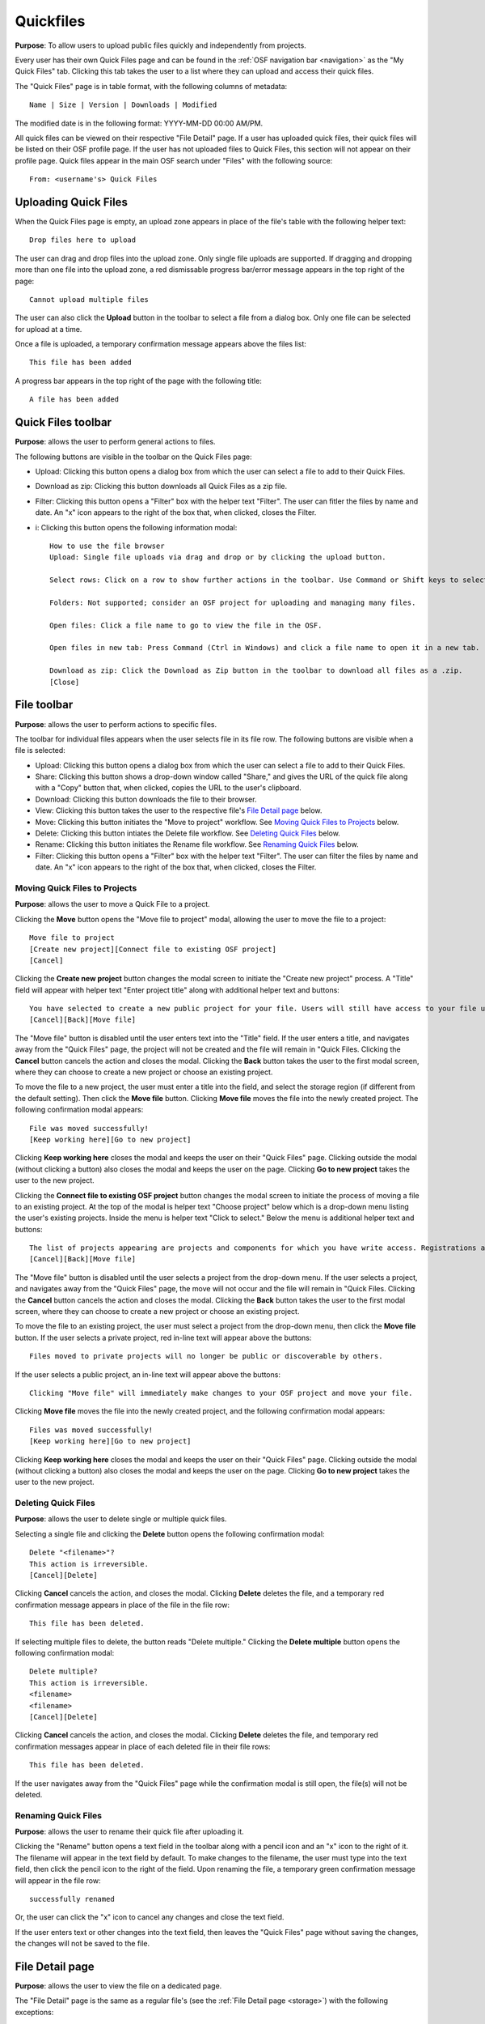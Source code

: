 .. _quickfiles:

Quickfiles
**********

**Purpose**: To allow users to upload public files quickly and independently from projects.

Every user has their own Quick Files page and can be found in the :ref:`OSF navigation bar <navigation>` as the "My Quick Files" tab. Clicking this tab takes the user to a list where they can upload and access their quick files.

The "Quick Files" page is in table format, with the following columns of metadata::

    Name | Size | Version | Downloads | Modified
    
The modified date is in the following format: YYYY-MM-DD 00:00 AM/PM.

All quick files can be viewed on their respective "File Detail" page. If a user has uploaded quick files, their quick files will be listed on their OSF profile page. If the user has not uploaded files to Quick Files, this section will not appear on their profile page. Quick files appear in the main OSF search under "Files" with the following source::
  
    From: <username's> Quick Files

Uploading Quick Files
---------------------

When the Quick Files page is empty, an upload zone appears in place of the file's table with the following helper text::
  
    Drop files here to upload

The user can drag and drop files into the upload zone. Only single file uploads are supported. If dragging and dropping more than one file into the upload zone, a red dismissable progress bar/error message appears in the top right of the page::
  
    Cannot upload multiple files

The user can also click the **Upload** button in the toolbar to select a file from a dialog box. Only one file can be selected for upload at a time.

Once a file is uploaded, a temporary confirmation message appears above the files list::
  
    This file has been added

A progress bar appears in the top right of the page with the following title::
    
    A file has been added

Quick Files toolbar
-------------------
**Purpose**: allows the user to perform general actions to files.

The following buttons are visible in the toolbar on the Quick Files page:

* Upload: Clicking this button opens a dialog box from which the user can select a file to add to their Quick Files.

* Download as zip: Clicking this button downloads all Quick Files as a zip file.

* Filter: Clicking this button opens a "Filter" box with the helper text "Filter". The user can fitler the files by name and date. An "x" icon appears to the right of the box that, when clicked, closes the Filter.

* i: Clicking this button opens the following information modal::
  
    How to use the file browser
    Upload: Single file uploads via drag and drop or by clicking the upload button.

    Select rows: Click on a row to show further actions in the toolbar. Use Command or Shift keys to select multiple files.

    Folders: Not supported; consider an OSF project for uploading and managing many files.

    Open files: Click a file name to go to view the file in the OSF.

    Open files in new tab: Press Command (Ctrl in Windows) and click a file name to open it in a new tab.

    Download as zip: Click the Download as Zip button in the toolbar to download all files as a .zip.
    [Close]

File toolbar
------------
**Purpose**: allows the user to perform actions to specific files.

The toolbar for individual files appears when the user selects file in its file row. The following buttons are visible when a file is selected:
  
* Upload: Clicking this button opens a dialog box from which the user can select a file to add to their Quick Files.
      
* Share: Clicking this button shows a drop-down window called "Share," and gives the URL of the quick file along with a "Copy" button that, when clicked, copies the URL to the user's clipboard.      

* Download: Clicking this button downloads the file to their browser. 
      
* View: Clicking this button takes the user to the respective file's `File Detail page`_ below.
      
* Move: Clicking this button initiates the "Move to project" workflow. See `Moving Quick Files to Projects`_ below.
      
* Delete: Clicking this button intiates the Delete file workflow. See `Deleting Quick Files`_ below.
      
* Rename: Clicking this button initiates the Rename file workflow. See `Renaming Quick Files`_ below.
      
* Filter: Clicking this button opens a "Filter" box with the helper text "Filter". The user can filter the files by name and date. An "x" icon appears to the right of the box that, when clicked, closes the Filter.

Moving Quick Files to Projects
^^^^^^^^^^^^^^^^^^^^^^^^^^^^^^
**Purpose**: allows the user to move a Quick File to a project.

Clicking the **Move** button opens the "Move file to project" modal, allowing the user to move the file to a project::
  
      Move file to project
      [Create new project][Connect file to existing OSF project]
      [Cancel]

Clicking the **Create new project** button changes the modal screen to initiate the "Create new project" process. A "Title" field will appear with helper text "Enter project title" along with additional helper text and buttons::
  
    You have selected to create a new public project for your file. Users will still have access to your file unless the project becomes private.
    [Cancel][Back][Move file]

The "Move file" button is disabled until the user enters text into the "Title" field. If the user enters a title, and navigates away from the "Quick Files" page, the project will not be created and the file will remain in "Quick Files. Clicking the **Cancel** button cancels the action and closes the modal. Clicking the **Back** button takes the user to the first modal screen, where they can choose to create a new project or choose an existing project.

To move the file to a new project, the user must enter a title into the field, and select the storage region (if different from the default setting). Then click the **Move file** button. Clicking **Move file** moves the file into the newly created project. The following confirmation modal appears::
  
    File was moved successfully!
    [Keep working here][Go to new project]
      
Clicking **Keep working here** closes the modal and keeps the user on their "Quick Files" page. Clicking outside the modal (without clicking a button) also closes the modal and keeps the user on the page. Clicking **Go to new project** takes the user to the new project.

Clicking the **Connect file to existing OSF project** button changes the modal screen to initiate the process of moving a file to an existing project. At the top of the modal is helper text "Choose project" below which is a drop-down menu listing the user's existing projects. Inside the menu is helper text "Click to select." Below the menu is additional helper text and buttons::
  
    The list of projects appearing are projects and components for which you have write access. Registrations are not included here.
    [Cancel][Back][Move file]

The "Move file" button is disabled until the user selects a project from the drop-down menu. If the user selects a project, and navigates away from the "Quick Files" page, the move will not occur and the file will remain in "Quick Files. Clicking the **Cancel** button cancels the action and closes the modal. Clicking the **Back** button takes the user to the first modal screen, where they can choose to create a new project or choose an existing project.

To move the file to an existing project, the user must select a project from the drop-down menu, then click the **Move file** button. If the user selects a private project, red in-line text will appear above the buttons::
  
    Files moved to private projects will no longer be public or discoverable by others.
    
If the user selects a public project, an in-line text will appear above the buttons::
  
    Clicking "Move file" will immediately make changes to your OSF project and move your file.

Clicking **Move file** moves the file into the newly created project, and the following confirmation modal appears::
      
        Files was moved successfully!
        [Keep working here][Go to new project]
          
Clicking **Keep working here** closes the modal and keeps the user on their "Quick Files" page. Clicking outside the modal (without clicking a button) also closes the modal and keeps the user on the page. Clicking **Go to new project** takes the user to the new project.

Deleting Quick Files
^^^^^^^^^^^^^^^^^^^^
**Purpose**: allows the user to delete single or multiple quick files.

Selecting a single file and clicking the **Delete** button opens the following confirmation modal::
  
    Delete "<filename>"?
    This action is irreversible.
    [Cancel][Delete]

Clicking **Cancel** cancels the action, and closes the modal. Clicking **Delete** deletes the file, and a temporary red confirmation message appears in place of the file in the file row::
  
    This file has been deleted.

If selecting multiple files to delete, the button reads "Delete multiple." Clicking the **Delete multiple** button opens the following confirmation modal::
  
    Delete multiple?
    This action is irreversible.
    <filename>
    <filename>
    [Cancel][Delete]

Clicking **Cancel** cancels the action, and closes the modal. Clicking **Delete** deletes the file, and temporary red confirmation messages appear in place of each deleted file in their file rows::
      
    This file has been deleted.
    
If the user navigates away from the "Quick Files" page while the confirmation modal is still open, the file(s) will not be deleted.

Renaming Quick Files
^^^^^^^^^^^^^^^^^^^^
**Purpose**: allows the user to rename their quick file after uploading it.

Clicking the "Rename" button opens a text field in the toolbar along with a pencil icon and an "x" icon to the right of it. The filename will appear in the text field by default. To make changes to the filename, the user must type into the text field, then click the pencil icon to the right of the field. Upon renaming the file, a temporary green confirmation message will appear in the file row::
  
      successfully renamed
    
Or, the user can click the "x" icon to cancel any changes and close the text field.

If the user enters text or other changes into the text field, then leaves the "Quick Files" page without saving the changes, the changes will not be saved to the file.

File Detail page
----------------
**Purpose**: allows the user to view the file on a dedicated page.

The "File Detail" page is the same as a regular file's (see the :ref:`File Detail page <storage>`) with the following exceptions:

 * files cannot be edited
 * files cannot renamed on this page
